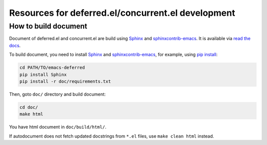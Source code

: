 =====================================================
 Resources for deferred.el/concurrent.el development
=====================================================

How to build document
=====================

Document of deferred.el and concurrent.el are build using Sphinx_ and
sphinxcontrib-emacs_.  It is available via `read the docs`_.

To build document, you need to install Sphinx_ and
sphinxcontrib-emacs_, for example, using `pip install`_:

.. sourcecode:: sh

   cd PATH/TO/emacs-deferred
   pip install Sphinx
   pip install -r doc/requirements.txt

Then, goto ``doc/`` directory and build document:

.. sourcecode:: sh

   cd doc/
   make html

You have html document in ``doc/build/html/``.

If autodocument does not fetch updated docstrings from ``*.el`` files,
use ``make clean html`` instead.

.. _sphinx: http://sphinx-doc.org/
.. _sphinxcontrib-emacs: https://github.com/flycheck/sphinxcontrib-emacs
.. _`read the docs`: http://emacs-deferred.readthedocs.org
.. _`pip install`:
   http://pip.readthedocs.org/en/latest/reference/pip_install.html

